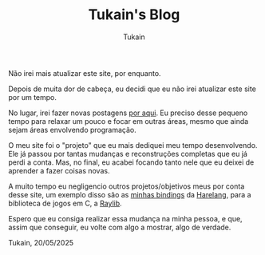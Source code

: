 #+TITLE: Tukain's Blog
#+AUTHOR: Tukain
#+DESCRIPTION: Um blog simples, feito usando o org-mode.
#+OPTIONS: toc:nil

#+begin_center
Não irei mais atualizar este site, por enquanto.
#+end_center

Depois de muita dor de cabeça, eu decidi que eu não irei atualizar este site
por um tempo.

No lugar, irei fazer novas postagens [[http://simp.ly/p/r23qNc][por aqui]]. Eu
preciso desse pequeno tempo para relaxar um pouco e focar em outras áreas,
mesmo que ainda sejam áreas envolvendo programação.

O meu site foi o "projeto" que eu mais dediquei meu tempo desenvolvendo. Ele já
passou por tantas mudanças e reconstruções completas que eu já perdi a conta.
Mas, no final, eu acabei focando tanto nele que eu deixei de aprender a fazer
coisas novas.

A muito tempo eu negligencio outros projetos/objetivos meus por conta desse
site, um exemplo disso são as
[[https://github.com/ventriloquo/hare_raylib][minhas bindings]] da
[[https://harelang.org][Harelang]], para a biblioteca de jogos em C,
a [[https://github.com/raysan5/raylib][Raylib]].

Espero que eu consiga realizar essa mudança na minha pessoa, e que, assim que
conseguir, eu volte com algo a mostrar, algo de verdade.

#+BEGIN_CENTER
#+HTML: <span style="color: var(--accent)">Tukain, 20/05/2025</span>
#+END_CENTER
